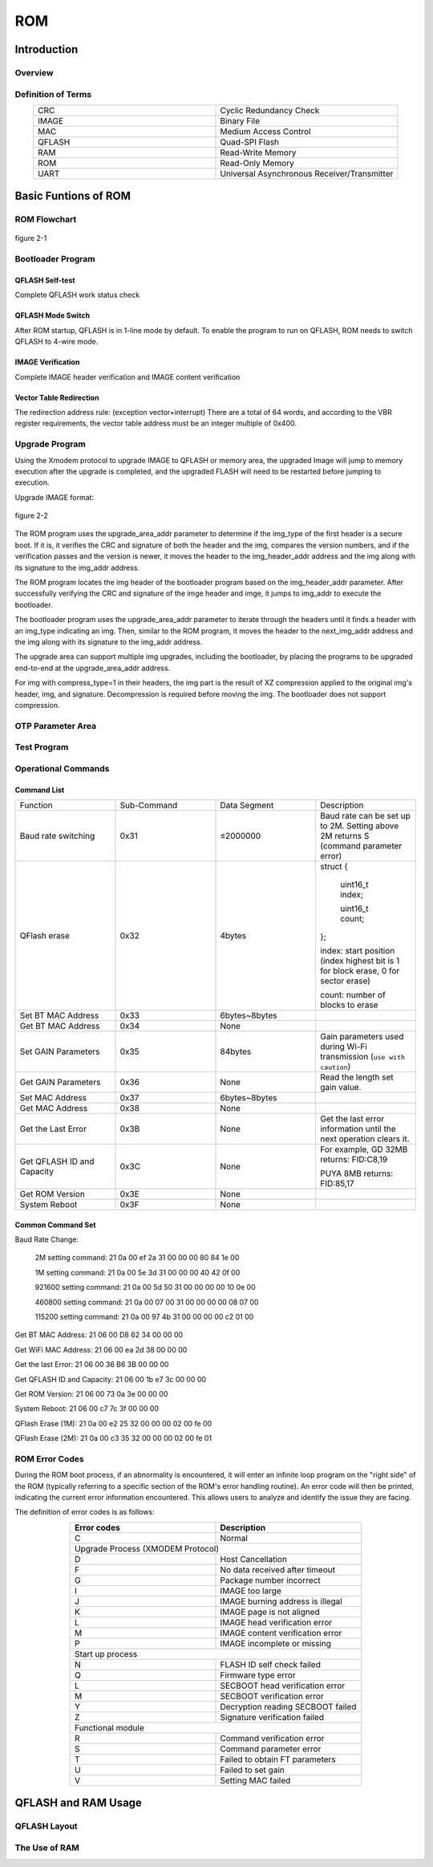 

.. _rom_function:

ROM
==============

Introduction
----------------

Overview
~~~~~~~~~~~~~~~~

.. only:: w800
    
    This document provides a brief description of the ROM functionality and usage instructions for developers and designers to understand the function of ROM.


Definition of Terms
~~~~~~~~~~~~~~~~~~~~~~

.. list-table:: 
   :widths: 25 25 
   :header-rows: 0
   :align: center

   * - CRC
     - Cyclic Redundancy Check

   * - IMAGE
     - Binary File

   * - MAC
     - Medium Access Control

   * - QFLASH
     - Quad-SPI Flash

   * - RAM
     - Read-Write Memory

   * - ROM 
     - Read-Only Memory

   * - UART
     - Universal Asynchronous Receiver/Transmitter
	 
	 
Basic Funtions of ROM
--------------------------

ROM Flowchart
~~~~~~~~~~~~~~~

.. figure:: ../../_static/component-guides/rom/rom_flow_chart.png
    :align: center
    :alt: ROM flowchart

    figure 2-1

Bootloader Program
~~~~~~~~~~~~~~~~~~~~~

QFLASH Self-test
^^^^^^^^^^^^^^^^^^^^^^^^

Complete QFLASH work status check

QFLASH Mode Switch
^^^^^^^^^^^^^^^^^^^^^^^^

After ROM startup, QFLASH is in 1-line mode by default. To enable the program to run on QFLASH, ROM needs to switch QFLASH to 4-wire mode.

IMAGE Verification
^^^^^^^^^^^^^^^^^^^^^^^^

Complete IMAGE header verification and IMAGE content verification

Vector Table Redirection
^^^^^^^^^^^^^^^^^^^^^^^^^^^^

.. only:: w800

    The W800 program ultimately needs to run in QFLASH (code base address: 0x8000000), so it is necessary to redirect the vector table.


The redirection address rule: (exception vector+interrupt) There are a total of 64 words, and according to the VBR register requirements, the vector table address must be an integer multiple of 0x400.

Upgrade Program
~~~~~~~~~~~~~~~~~~~~

Using the Xmodem protocol to upgrade IMAGE to QFLASH or memory area, the upgraded Image will jump to memory execution after the upgrade is completed, and the upgraded FLASH will need to be restarted before jumping to execution.

Upgrade IMAGE format:

.. figure:: ../../_static/component-guides/rom/upgrade_image.png
    :align: center
    :alt: Upgrade IMAGE format

    figure 2-2

.. only:: w800

    The IMAGE of W800 includes three parts: header, image area, and signature. The header contains contents such as magic_no, imd_attr, etc., where imd_attr is a Uint32 type that includes fields such as imd_type and code_crypt.

    Description of the IMAGE header field for W800:

    .. list-table:: 
        :widths: 25 25
        :header-rows: 0
        :align: center

        * - Field
          - Description

        * - magic_no
          - Magic number, fixed value 0xA0FFFF9F 

        * - img_attr
          - Img_Attr_Type, IMAGE Attribute

        * - img_addr
          - Location of the Image area in flash memory, running position

        * - img_len
          - Length of the Image area in bytes

        * - img_header_addr
          - Location of the IMAGE header in flash memory

        * - upgrade_img_addr 
          - Upgrade area address, storage location of the upgrade IMAGE header in flash memory

        * - org_checksum
          - CRC32 checksum result of the Image area

        * - upd_no
          - Upgrade version number, higher value indicates a newer version; if the version number is 0xFFFFFFFF, any firmware version can be upgraded

        * - ver
          - Image version number, string

        * - next
          - The location of the subsequent Image header within the flash memory

        * - hd_checksum
          - The crc32 checksum value for the aforementioned fields within the image header

    Descriptions of the IMAGE Attribute Field for W800:

    .. list-table::
        :widths: 25 25 25
        :header-rows: 0
        :align: center

        * - Field
          - Bit
          - Description

        * - img_type
          - 4
          - 0x0: bootloader;
            
            0xE: ft test program;
            
            other values: user-defined

        * - code_encrypt
          - 1
          - 0: Firmware stored in plaintext; 1：Firmware stored after being encrypted by the customer

        * - pricey_sel
          - 3
          - The chip has 8 sets of built-in RSA private keys for decrypting the encrypted firmware key. Users can choose any set, with a value range of 0-7

        * - signature
          - 1
          - 0: IMAGE does not include a signature part;1：IMAGE includes a 128-byte signature

        * - reserved
          - 7
          - Reserved

        * - gzip_enable
          - 1
          - 0: GZIP compression is not enabled;
            1: The image area is part of the GZIP compressed file; (Currently does not support GZIP, only supports the higher compression ratio XZ)

        * - erase_block_en
          - 1
          - 0: Does not support 64KB Block erasure; 1: Supports Block erasure
        
        * - erase_always
          - 1
          - 0: Before erasing a Sector or Block, check if the flash is all F, If the Sector or Block is all F, no erasure operation is performed; 1: Always erase before writing
        
        * - compress_type
          - 2
          - 0: No compression 1: The image area is part of the XZ compressed file; (Currently only supports XZ with a higher compression ratio)
        
        * - reserved
          - 10
          - Reserved

    W800 Flash Area Partitioning:

    .. figure:: ../../_static/component-guides/rom/flash_regionalism_en.png
        :align: center
        :alt: Flash Area Partitioning

        figure 2-3


The ROM program uses the upgrade_area_addr parameter to determine if the img_type of the first header is a secure boot. If it is, it verifies the CRC and signature of both the header and the img, compares the version numbers, and if the verification passes and the version is newer, it moves the header to the img_header_addr address and the img along with its signature to the img_addr address.

The ROM program locates the img header of the bootloader program based on the img_header_addr parameter. After successfully verifying the CRC and signature of the imge header and imge, it jumps to img_addr to execute the bootloader.

The bootloader program uses the upgrade_area_addr parameter to iterate through the headers until it finds a header with an img_type indicating an img. Then, similar to the ROM program, it moves the header to the next_img_addr address and the img along with its signature to the img_addr address.

The upgrade area can support multiple img upgrades, including the bootloader, by placing the programs to be upgraded end-to-end at the upgrade_area_addr address.

For img with compress_type=1 in their headers, the img part is the result of XZ compression applied to the original img's header, img, and signature. Decompression is required before moving the img. The bootloader does not support compression.

OTP Parameter Area
~~~~~~~~~~~~~~~~~~~~

.. only:: w800
    
    The W800 OTP parameter area stores some parameters related to firmware upgrades and signature verification.

Test Program
~~~~~~~~~~~~~~~~~~~

.. only:: w800
    
   The test programs for the W800 chip during the testing phase are not stored in ROM. Prior to testing, they need to be upgraded into memory or Flash via UART XMODEM for execution.

Operational Commands
~~~~~~~~~~~~~~~~~~~~~~~

.. only:: w800
    
    The ROM program of the W800 supports several operations during the module production phase, including baud rate switching, QFLASH ID and capacity acquisition, ROM version retrieval, system reboot, etc.

    Instruction sending method: Hexadecimal.
    

Command List
^^^^^^^^^^^^^^^^^^^^

.. list-table:: 
    :widths: 25 25 25 25
    :header-rows: 0
    :align: center

    * - Function
      - Sub-Command
      - Data Segment
      - Description

    * - Baud rate switching
      - 0x31
      - ≤2000000
      - Baud rate can be set up to 2M. Setting above 2M returns S (command parameter error)
        
    * - QFlash erase
      - 0x32
      - 4bytes
      - struct  {

            uint16_t index;

            uint16_t count; 

        }; 

        index: start position (index highest bit is 1 for block erase, 0 for sector erase)

        count: number of blocks to erase

    * - Set BT MAC Address
      - 0x33
      - 6bytes~8bytes
      - 

    * - Get BT MAC Address
      - 0x34
      - None
      - 

    * - Set GAIN Parameters 
      - 0x35
      - 84bytes
      - Gain parameters used during Wi-Fi transmission (``use with caution``)

    * - Get GAIN Parameters 
      - 0x36
      - None
      - Read the length set gain value.

    * - Set MAC Address
      - 0x37
      - 6bytes~8bytes
      - 

    * - Get MAC Address
      - 0x38
      - None
      - 

    * - Get the Last Error
      - 0x3B
      - None
      - Get the last error information until the next operation clears it.

    * - Get QFLASH ID and Capacity
      - 0x3C
      - None
      - For example, GD 32MB returns: FID:C8,19
        
        PUYA 8MB returns: FID:85,17

    * - Get ROM Version
      - 0x3E
      - None
      - 

    * - System Reboot
      - 0x3F
      - None
      - 

Common Command Set
^^^^^^^^^^^^^^^^^^^^^^

Baud Rate Change:

  2M setting command: 21 0a 00 ef 2a 31 00 00 00 80 84 1e 00 

  1M setting command: 21 0a 00 5e 3d 31 00 00 00 40 42 0f 00 
  
  921600 setting command: 21 0a 00 5d 50 31 00 00 00 00 10 0e 00 
  
  460800 setting command: 21 0a 00 07 00 31 00 00 00 00 08 07 00 
  
  115200 setting command: 21 0a 00 97 4b 31 00 00 00 00 c2 01 00 

Get BT MAC Address:  21 06 00 D8 62 34 00 00 00
 
Get WiFi MAC Address: 21 06 00 ea 2d 38 00 00 00

Get the last Error: 21 06 00 36 B6 3B 00 00 00 

Get QFLASH ID and Capacity:  21 06 00 1b e7 3c 00 00 00 

Get ROM Version: 21 06 00 73 0a 3e 00 00 00 

System Reboot:  21 06 00 c7 7c 3f 00 00 00 

QFlash Erase (1M):  21 0a 00 e2 25 32 00 00 00 02 00 fe 00 

QFlash Erase (2M):  21 0a 00 c3 35 32 00 00 00 02 00 fe 01 

ROM Error Codes
~~~~~~~~~~~~~~~~~~~~~~

During the ROM boot process, if an abnormality is encountered, it will enter an infinite loop program on the "right side" of the ROM (typically referring to a specific section of the ROM's error handling routine). An error code will then be printed, indicating the current error information encountered. This allows users to analyze and identify the issue they are facing.

The definition of error codes is as follows:

.. table::
    :widths: 25 25
    :align: center

    +--------------------+----------------------------------+
    |    Error codes     |          Description             |
    +====================+==================================+
    |         C          |          Normal                  |
    +--------------------+----------------------------------+
    |            Upgrade Process (XMODEM Protocol)          |
    +--------------------+----------------------------------+
    |         D          |        Host Cancellation         |
    +--------------------+----------------------------------+
    |         F          |   No data received after timeout |
    +--------------------+----------------------------------+
    |         G          |      Package number incorrect    |
    +--------------------+----------------------------------+
    |         I          |      IMAGE too large             |
    +--------------------+----------------------------------+
    |         J          | IMAGE burning address is illegal |
    +--------------------+----------------------------------+
    |         K          |   IMAGE page is not aligned      |
    +--------------------+----------------------------------+
    |         L          |   IMAGE head verification error  |
    +--------------------+----------------------------------+
    |         M          | IMAGE content verification error |
    +--------------------+----------------------------------+
    |         P          |    IMAGE incomplete or missing   |
    +--------------------+----------------------------------+
    |                 Start up process                      |
    +--------------------+----------------------------------+
    |         N          |   FLASH ID self check failed     |
    +--------------------+----------------------------------+
    |         Q          |       Firmware type error        |
    +--------------------+----------------------------------+
    |         L          | SECBOOT head verification error  |
    +--------------------+----------------------------------+
    |         M          |    SECBOOT verification error    |
    +--------------------+----------------------------------+
    |         Y          | Decryption reading SECBOOT failed|
    +--------------------+----------------------------------+
    |         Z          |  Signature verification failed   |
    +--------------------+----------------------------------+
    |                 Functional module                     |
    +--------------------+----------------------------------+
    |         R          |      Command verification error  |
    +--------------------+----------------------------------+
    |         S          |      Command parameter error     |
    +--------------------+----------------------------------+
    |         T          |  Failed to obtain FT parameters  |
    +--------------------+----------------------------------+
    |         U          |       Failed to set gain         |
    +--------------------+----------------------------------+
    |         V          |       Setting MAC failed         |
    +--------------------+----------------------------------+

QFLASH and RAM Usage
-------------------------

QFLASH Layout
~~~~~~~~~~~~~~~~~~~

.. only:: w800
    
    The W800 supports a four-address mode with a maximum capacity of 128MB Flash, but the ROM program only supports a three-address mode, which allows for a maximum address access of 16MB . 
    
    From the ROM's perspective, the QFLASH layout is as follows:

    .. figure:: ../../_static/component-guides/rom/qflash_layout.png
        :align: center
        :alt: QFLASH layout

        figure 3-1

The Use of RAM
~~~~~~~~~~~~~~~~~

.. only:: w800
    
    The memory of W800 is divided into two parts: 160Kbyte and 128Kbyte. The distribution of ROM is as follows:

    .. table::
        :widths: 25 25 25 25 25 25
        :align: center

        +--------------------+-----------------------+---------------------+---------------------+----------+--------------+
        |    Memory block    |      Function         |    Starting address | Termination Address |   Size   | Description  |
        +====================+=======================+=====================+=====================+==========+==============+
        |      160Kbyte      |       Stack&Heap      |      0x20000000     |      0x20003FFF     |  16Kbyte |   ROM Usage  |
        |                    +-----------------------+---------------------+---------------------+----------+--------------+
        |                    |           NC          |      0x20004000     |      0x20027FFF     |  144Kbyte|      NC      |
        +--------------------+-----------------------+---------------------+---------------------+----------+--------------+
        |      128Kbyte      |           NC          |      0x20028000     |      0x20047FFF     |  128Kbyte|      NC      |
        +--------------------+-----------------------+---------------------+---------------------+----------+--------------+

